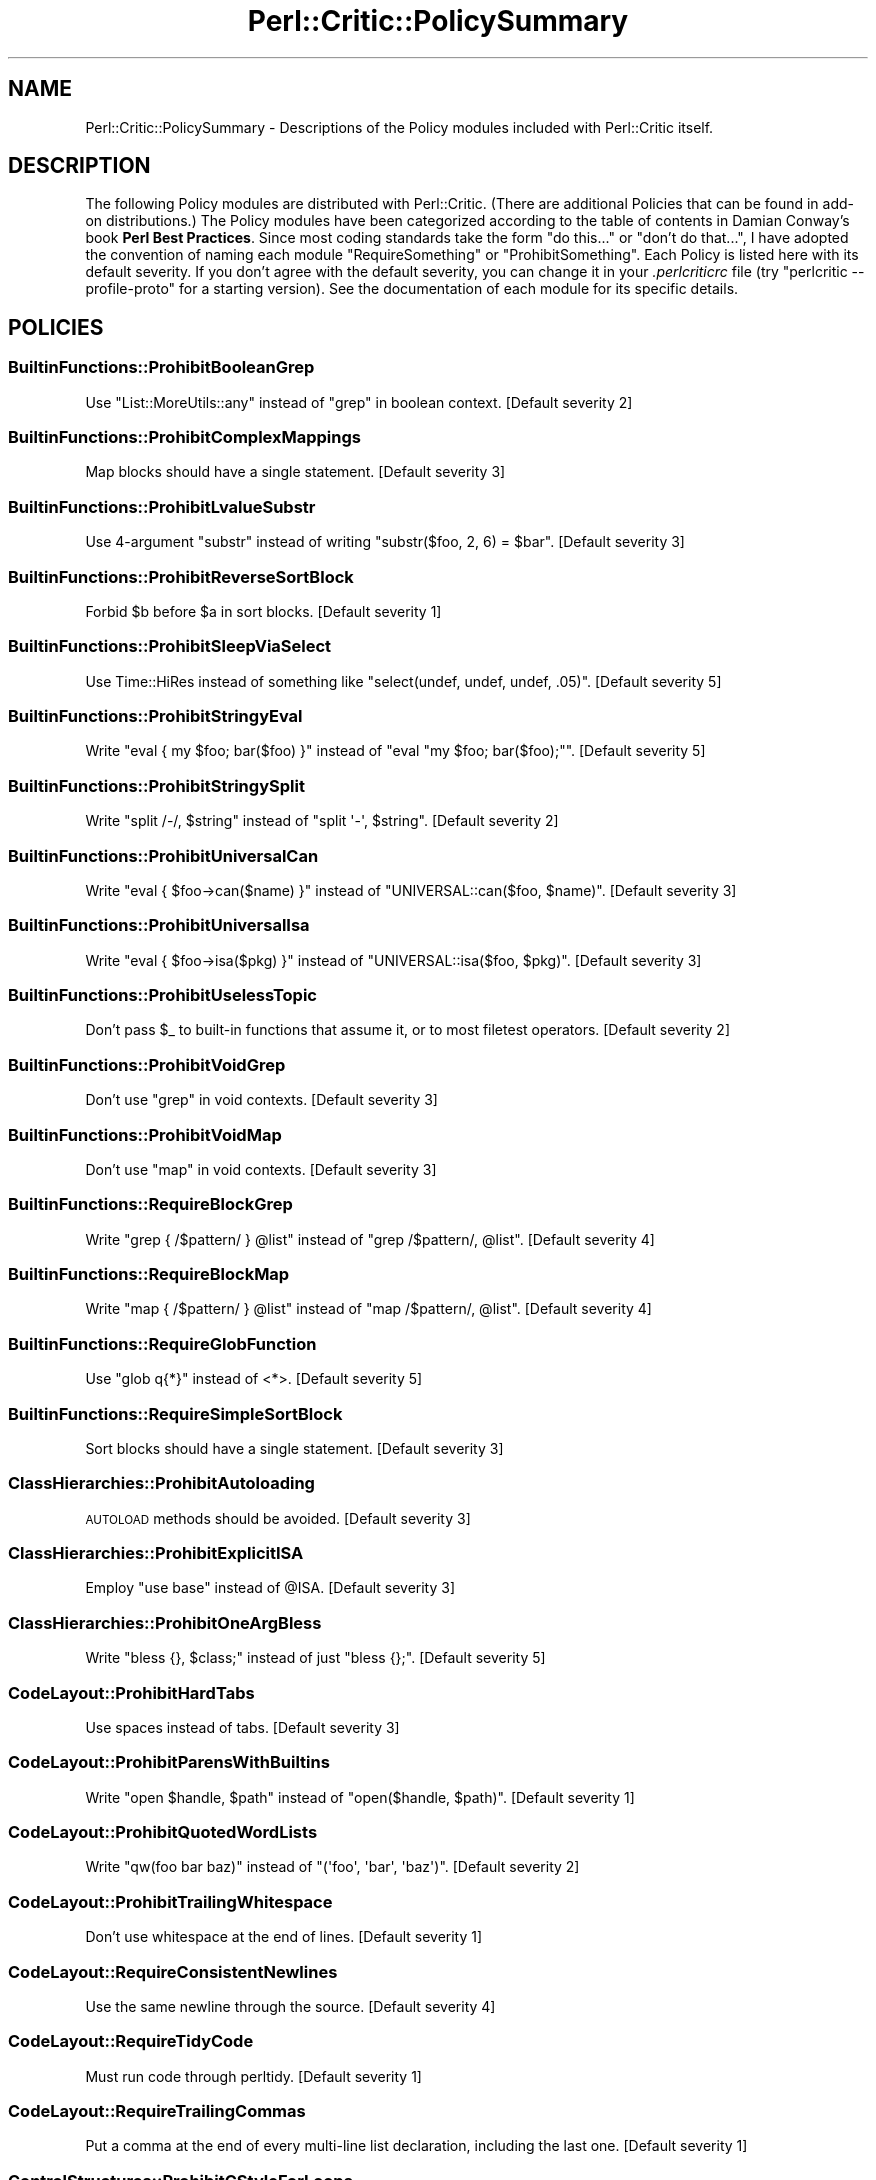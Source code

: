 .\" Automatically generated by Pod::Man 2.22 (Pod::Simple 3.13)
.\"
.\" Standard preamble:
.\" ========================================================================
.de Sp \" Vertical space (when we can't use .PP)
.if t .sp .5v
.if n .sp
..
.de Vb \" Begin verbatim text
.ft CW
.nf
.ne \\$1
..
.de Ve \" End verbatim text
.ft R
.fi
..
.\" Set up some character translations and predefined strings.  \*(-- will
.\" give an unbreakable dash, \*(PI will give pi, \*(L" will give a left
.\" double quote, and \*(R" will give a right double quote.  \*(C+ will
.\" give a nicer C++.  Capital omega is used to do unbreakable dashes and
.\" therefore won't be available.  \*(C` and \*(C' expand to `' in nroff,
.\" nothing in troff, for use with C<>.
.tr \(*W-
.ds C+ C\v'-.1v'\h'-1p'\s-2+\h'-1p'+\s0\v'.1v'\h'-1p'
.ie n \{\
.    ds -- \(*W-
.    ds PI pi
.    if (\n(.H=4u)&(1m=24u) .ds -- \(*W\h'-12u'\(*W\h'-12u'-\" diablo 10 pitch
.    if (\n(.H=4u)&(1m=20u) .ds -- \(*W\h'-12u'\(*W\h'-8u'-\"  diablo 12 pitch
.    ds L" ""
.    ds R" ""
.    ds C` ""
.    ds C' ""
'br\}
.el\{\
.    ds -- \|\(em\|
.    ds PI \(*p
.    ds L" ``
.    ds R" ''
'br\}
.\"
.\" Escape single quotes in literal strings from groff's Unicode transform.
.ie \n(.g .ds Aq \(aq
.el       .ds Aq '
.\"
.\" If the F register is turned on, we'll generate index entries on stderr for
.\" titles (.TH), headers (.SH), subsections (.SS), items (.Ip), and index
.\" entries marked with X<> in POD.  Of course, you'll have to process the
.\" output yourself in some meaningful fashion.
.ie \nF \{\
.    de IX
.    tm Index:\\$1\t\\n%\t"\\$2"
..
.    nr % 0
.    rr F
.\}
.el \{\
.    de IX
..
.\}
.\"
.\" Accent mark definitions (@(#)ms.acc 1.5 88/02/08 SMI; from UCB 4.2).
.\" Fear.  Run.  Save yourself.  No user-serviceable parts.
.    \" fudge factors for nroff and troff
.if n \{\
.    ds #H 0
.    ds #V .8m
.    ds #F .3m
.    ds #[ \f1
.    ds #] \fP
.\}
.if t \{\
.    ds #H ((1u-(\\\\n(.fu%2u))*.13m)
.    ds #V .6m
.    ds #F 0
.    ds #[ \&
.    ds #] \&
.\}
.    \" simple accents for nroff and troff
.if n \{\
.    ds ' \&
.    ds ` \&
.    ds ^ \&
.    ds , \&
.    ds ~ ~
.    ds /
.\}
.if t \{\
.    ds ' \\k:\h'-(\\n(.wu*8/10-\*(#H)'\'\h"|\\n:u"
.    ds ` \\k:\h'-(\\n(.wu*8/10-\*(#H)'\`\h'|\\n:u'
.    ds ^ \\k:\h'-(\\n(.wu*10/11-\*(#H)'^\h'|\\n:u'
.    ds , \\k:\h'-(\\n(.wu*8/10)',\h'|\\n:u'
.    ds ~ \\k:\h'-(\\n(.wu-\*(#H-.1m)'~\h'|\\n:u'
.    ds / \\k:\h'-(\\n(.wu*8/10-\*(#H)'\z\(sl\h'|\\n:u'
.\}
.    \" troff and (daisy-wheel) nroff accents
.ds : \\k:\h'-(\\n(.wu*8/10-\*(#H+.1m+\*(#F)'\v'-\*(#V'\z.\h'.2m+\*(#F'.\h'|\\n:u'\v'\*(#V'
.ds 8 \h'\*(#H'\(*b\h'-\*(#H'
.ds o \\k:\h'-(\\n(.wu+\w'\(de'u-\*(#H)/2u'\v'-.3n'\*(#[\z\(de\v'.3n'\h'|\\n:u'\*(#]
.ds d- \h'\*(#H'\(pd\h'-\w'~'u'\v'-.25m'\f2\(hy\fP\v'.25m'\h'-\*(#H'
.ds D- D\\k:\h'-\w'D'u'\v'-.11m'\z\(hy\v'.11m'\h'|\\n:u'
.ds th \*(#[\v'.3m'\s+1I\s-1\v'-.3m'\h'-(\w'I'u*2/3)'\s-1o\s+1\*(#]
.ds Th \*(#[\s+2I\s-2\h'-\w'I'u*3/5'\v'-.3m'o\v'.3m'\*(#]
.ds ae a\h'-(\w'a'u*4/10)'e
.ds Ae A\h'-(\w'A'u*4/10)'E
.    \" corrections for vroff
.if v .ds ~ \\k:\h'-(\\n(.wu*9/10-\*(#H)'\s-2\u~\d\s+2\h'|\\n:u'
.if v .ds ^ \\k:\h'-(\\n(.wu*10/11-\*(#H)'\v'-.4m'^\v'.4m'\h'|\\n:u'
.    \" for low resolution devices (crt and lpr)
.if \n(.H>23 .if \n(.V>19 \
\{\
.    ds : e
.    ds 8 ss
.    ds o a
.    ds d- d\h'-1'\(ga
.    ds D- D\h'-1'\(hy
.    ds th \o'bp'
.    ds Th \o'LP'
.    ds ae ae
.    ds Ae AE
.\}
.rm #[ #] #H #V #F C
.\" ========================================================================
.\"
.IX Title "Perl::Critic::PolicySummary 3"
.TH Perl::Critic::PolicySummary 3 "2017-01-19" "perl v5.10.1" "User Contributed Perl Documentation"
.\" For nroff, turn off justification.  Always turn off hyphenation; it makes
.\" way too many mistakes in technical documents.
.if n .ad l
.nh
.SH "NAME"
Perl::Critic::PolicySummary \- Descriptions of the Policy modules included with Perl::Critic itself.
.SH "DESCRIPTION"
.IX Header "DESCRIPTION"
The following Policy modules are distributed with Perl::Critic. (There are
additional Policies that can be found in add-on distributions.)  The Policy
modules have been categorized according to the table of contents in Damian
Conway's book \fBPerl Best Practices\fR. Since most coding standards take the
form \*(L"do this...\*(R" or \*(L"don't do that...\*(R", I have adopted the convention of
naming each module \f(CW\*(C`RequireSomething\*(C'\fR or \f(CW\*(C`ProhibitSomething\*(C'\fR.  Each Policy
is listed here with its default severity.  If you don't agree with the default
severity, you can change it in your \fI.perlcriticrc\fR file (try \f(CW\*(C`perlcritic
\&\-\-profile\-proto\*(C'\fR for a starting version).  See the documentation of each
module for its specific details.
.SH "POLICIES"
.IX Header "POLICIES"
.SS "BuiltinFunctions::ProhibitBooleanGrep"
.IX Subsection "BuiltinFunctions::ProhibitBooleanGrep"
Use \f(CW\*(C`List::MoreUtils::any\*(C'\fR instead of \f(CW\*(C`grep\*(C'\fR in boolean context. [Default severity 2]
.SS "BuiltinFunctions::ProhibitComplexMappings"
.IX Subsection "BuiltinFunctions::ProhibitComplexMappings"
Map blocks should have a single statement. [Default severity 3]
.SS "BuiltinFunctions::ProhibitLvalueSubstr"
.IX Subsection "BuiltinFunctions::ProhibitLvalueSubstr"
Use 4\-argument \f(CW\*(C`substr\*(C'\fR instead of writing \f(CW\*(C`substr($foo, 2, 6) = $bar\*(C'\fR. [Default severity 3]
.SS "BuiltinFunctions::ProhibitReverseSortBlock"
.IX Subsection "BuiltinFunctions::ProhibitReverseSortBlock"
Forbid \f(CW$b\fR before \f(CW$a\fR in sort blocks. [Default severity 1]
.SS "BuiltinFunctions::ProhibitSleepViaSelect"
.IX Subsection "BuiltinFunctions::ProhibitSleepViaSelect"
Use Time::HiRes instead of something like \f(CW\*(C`select(undef, undef, undef, .05)\*(C'\fR. [Default severity 5]
.SS "BuiltinFunctions::ProhibitStringyEval"
.IX Subsection "BuiltinFunctions::ProhibitStringyEval"
Write \f(CW\*(C`eval { my $foo; bar($foo) }\*(C'\fR instead of \f(CW\*(C`eval "my $foo; bar($foo);"\*(C'\fR. [Default severity 5]
.SS "BuiltinFunctions::ProhibitStringySplit"
.IX Subsection "BuiltinFunctions::ProhibitStringySplit"
Write \f(CW\*(C`split /\-/, $string\*(C'\fR instead of \f(CW\*(C`split \*(Aq\-\*(Aq, $string\*(C'\fR. [Default severity 2]
.SS "BuiltinFunctions::ProhibitUniversalCan"
.IX Subsection "BuiltinFunctions::ProhibitUniversalCan"
Write \f(CW\*(C`eval { $foo\->can($name) }\*(C'\fR instead of \f(CW\*(C`UNIVERSAL::can($foo, $name)\*(C'\fR. [Default severity 3]
.SS "BuiltinFunctions::ProhibitUniversalIsa"
.IX Subsection "BuiltinFunctions::ProhibitUniversalIsa"
Write \f(CW\*(C`eval { $foo\->isa($pkg) }\*(C'\fR instead of \f(CW\*(C`UNIVERSAL::isa($foo, $pkg)\*(C'\fR. [Default severity 3]
.SS "BuiltinFunctions::ProhibitUselessTopic"
.IX Subsection "BuiltinFunctions::ProhibitUselessTopic"
Don't pass \f(CW$_\fR to built-in functions that assume it, or to most filetest operators. [Default severity 2]
.SS "BuiltinFunctions::ProhibitVoidGrep"
.IX Subsection "BuiltinFunctions::ProhibitVoidGrep"
Don't use \f(CW\*(C`grep\*(C'\fR in void contexts. [Default severity 3]
.SS "BuiltinFunctions::ProhibitVoidMap"
.IX Subsection "BuiltinFunctions::ProhibitVoidMap"
Don't use \f(CW\*(C`map\*(C'\fR in void contexts. [Default severity 3]
.SS "BuiltinFunctions::RequireBlockGrep"
.IX Subsection "BuiltinFunctions::RequireBlockGrep"
Write \f(CW\*(C`grep { /$pattern/ } @list\*(C'\fR instead of \f(CW\*(C`grep /$pattern/, @list\*(C'\fR. [Default severity 4]
.SS "BuiltinFunctions::RequireBlockMap"
.IX Subsection "BuiltinFunctions::RequireBlockMap"
Write \f(CW\*(C`map { /$pattern/ } @list\*(C'\fR instead of \f(CW\*(C`map /$pattern/, @list\*(C'\fR. [Default severity 4]
.SS "BuiltinFunctions::RequireGlobFunction"
.IX Subsection "BuiltinFunctions::RequireGlobFunction"
Use \f(CW\*(C`glob q{*}\*(C'\fR instead of <*>. [Default severity 5]
.SS "BuiltinFunctions::RequireSimpleSortBlock"
.IX Subsection "BuiltinFunctions::RequireSimpleSortBlock"
Sort blocks should have a single statement. [Default severity 3]
.SS "ClassHierarchies::ProhibitAutoloading"
.IX Subsection "ClassHierarchies::ProhibitAutoloading"
\&\s-1AUTOLOAD\s0 methods should be avoided. [Default severity 3]
.SS "ClassHierarchies::ProhibitExplicitISA"
.IX Subsection "ClassHierarchies::ProhibitExplicitISA"
Employ \f(CW\*(C`use base\*(C'\fR instead of \f(CW@ISA\fR. [Default severity 3]
.SS "ClassHierarchies::ProhibitOneArgBless"
.IX Subsection "ClassHierarchies::ProhibitOneArgBless"
Write \f(CW\*(C`bless {}, $class;\*(C'\fR instead of just \f(CW\*(C`bless {};\*(C'\fR. [Default severity 5]
.SS "CodeLayout::ProhibitHardTabs"
.IX Subsection "CodeLayout::ProhibitHardTabs"
Use spaces instead of tabs. [Default severity 3]
.SS "CodeLayout::ProhibitParensWithBuiltins"
.IX Subsection "CodeLayout::ProhibitParensWithBuiltins"
Write \f(CW\*(C`open $handle, $path\*(C'\fR instead of \f(CW\*(C`open($handle, $path)\*(C'\fR. [Default severity 1]
.SS "CodeLayout::ProhibitQuotedWordLists"
.IX Subsection "CodeLayout::ProhibitQuotedWordLists"
Write \f(CW\*(C`qw(foo bar baz)\*(C'\fR instead of \f(CW\*(C`(\*(Aqfoo\*(Aq, \*(Aqbar\*(Aq, \*(Aqbaz\*(Aq)\*(C'\fR. [Default severity 2]
.SS "CodeLayout::ProhibitTrailingWhitespace"
.IX Subsection "CodeLayout::ProhibitTrailingWhitespace"
Don't use whitespace at the end of lines. [Default severity 1]
.SS "CodeLayout::RequireConsistentNewlines"
.IX Subsection "CodeLayout::RequireConsistentNewlines"
Use the same newline through the source. [Default severity 4]
.SS "CodeLayout::RequireTidyCode"
.IX Subsection "CodeLayout::RequireTidyCode"
Must run code through perltidy. [Default severity 1]
.SS "CodeLayout::RequireTrailingCommas"
.IX Subsection "CodeLayout::RequireTrailingCommas"
Put a comma at the end of every multi-line list declaration, including the last one. [Default severity 1]
.SS "ControlStructures::ProhibitCStyleForLoops"
.IX Subsection "ControlStructures::ProhibitCStyleForLoops"
Write \f(CW\*(C`for(0..20)\*(C'\fR instead of \f(CW\*(C`for($i=0; $i<=20; $i++)\*(C'\fR. [Default severity 2]
.SS "ControlStructures::ProhibitCascadingIfElse"
.IX Subsection "ControlStructures::ProhibitCascadingIfElse"
Don't write long \*(L"if\-elsif\-elsif\-elsif\-elsif...else\*(R" chains. [Default severity 3]
.SS "ControlStructures::ProhibitDeepNests"
.IX Subsection "ControlStructures::ProhibitDeepNests"
Don't write deeply nested loops and conditionals. [Default severity 3]
.SS "ControlStructures::ProhibitLabelsWithSpecialBlockNames"
.IX Subsection "ControlStructures::ProhibitLabelsWithSpecialBlockNames"
Don't use labels that are the same as the special block names. [Default severity 4]
.SS "ControlStructures::ProhibitMutatingListFunctions"
.IX Subsection "ControlStructures::ProhibitMutatingListFunctions"
Don't modify \f(CW$_\fR in list functions. [Default severity 5]
.SS "ControlStructures::ProhibitNegativeExpressionsInUnlessAndUntilConditions"
.IX Subsection "ControlStructures::ProhibitNegativeExpressionsInUnlessAndUntilConditions"
Don't use operators like \f(CW\*(C`not\*(C'\fR, \f(CW\*(C`!~\*(C'\fR, and \f(CW\*(C`le\*(C'\fR within \f(CW\*(C`until\*(C'\fR and \f(CW\*(C`unless\*(C'\fR. [Default severity 3]
.SS "ControlStructures::ProhibitPostfixControls"
.IX Subsection "ControlStructures::ProhibitPostfixControls"
Write \f(CW\*(C`if($condition){ do_something() }\*(C'\fR instead of \f(CW\*(C`do_something() if $condition\*(C'\fR. [Default severity 2]
.SS "ControlStructures::ProhibitUnlessBlocks"
.IX Subsection "ControlStructures::ProhibitUnlessBlocks"
Write \f(CW\*(C`if(! $condition)\*(C'\fR instead of \f(CW\*(C`unless($condition)\*(C'\fR. [Default severity 2]
.SS "ControlStructures::ProhibitUnreachableCode"
.IX Subsection "ControlStructures::ProhibitUnreachableCode"
Don't write code after an unconditional \f(CW\*(C`die, exit, or next\*(C'\fR. [Default severity 4]
.SS "ControlStructures::ProhibitUntilBlocks"
.IX Subsection "ControlStructures::ProhibitUntilBlocks"
Write \f(CW\*(C`while(! $condition)\*(C'\fR instead of \f(CW\*(C`until($condition)\*(C'\fR. [Default severity 2]
.SS "ControlStructures::ProhibitYadaOperator"
.IX Subsection "ControlStructures::ProhibitYadaOperator"
Never use \f(CW\*(C`...\*(C'\fR in production code. [Default severity 4]
.SS "Documentation::PodSpelling"
.IX Subsection "Documentation::PodSpelling"
Check your spelling. [Default severity 1]
.SS "Documentation::RequirePackageMatchesPodName"
.IX Subsection "Documentation::RequirePackageMatchesPodName"
The \f(CW\*(C`=head1 NAME\*(C'\fR section should match the package. [Default severity 1]
.SS "Documentation::RequirePodAtEnd"
.IX Subsection "Documentation::RequirePodAtEnd"
All \s-1POD\s0 should be after \f(CW\*(C`_\|_END_\|_\*(C'\fR. [Default severity 1]
.SS "Documentation::RequirePodLinksIncludeText"
.IX Subsection "Documentation::RequirePodLinksIncludeText"
Provide text to display with your pod links. [Default severity 2]
.SS "Documentation::RequirePodSections"
.IX Subsection "Documentation::RequirePodSections"
Organize your \s-1POD\s0 into the customary sections. [Default severity 2]
.SS "ErrorHandling::RequireCarping"
.IX Subsection "ErrorHandling::RequireCarping"
Use functions from Carp instead of \f(CW\*(C`warn\*(C'\fR or \f(CW\*(C`die\*(C'\fR. [Default severity 3]
.SS "ErrorHandling::RequireCheckingReturnValueOfEval"
.IX Subsection "ErrorHandling::RequireCheckingReturnValueOfEval"
You can't depend upon the value of \f(CW$@\fR/\f(CW$EVAL_ERROR\fR to tell whether an \f(CW\*(C`eval\*(C'\fR failed. [Default severity 3]
.SS "InputOutput::ProhibitBacktickOperators"
.IX Subsection "InputOutput::ProhibitBacktickOperators"
Discourage stuff like \f(CW\*(C`@files = \`ls $directory\`\*(C'\fR. [Default severity 3]
.SS "InputOutput::ProhibitBarewordFileHandles"
.IX Subsection "InputOutput::ProhibitBarewordFileHandles"
Write \f(CW\*(C`open my $fh, q{<}, $filename;\*(C'\fR instead of \f(CW\*(C`open FH, q{<}, $filename;\*(C'\fR. [Default severity 5]
.SS "InputOutput::ProhibitExplicitStdin"
.IX Subsection "InputOutput::ProhibitExplicitStdin"
Use \*(L"<>\*(R" or \*(L"<\s-1ARGV\s0>\*(R" or a prompting module instead of \*(L"<\s-1STDIN\s0>\*(R". [Default severity 4]
.SS "InputOutput::ProhibitInteractiveTest"
.IX Subsection "InputOutput::ProhibitInteractiveTest"
Use \fIprompt()\fR instead of \-t. [Default severity 5]
.SS "InputOutput::ProhibitJoinedReadline"
.IX Subsection "InputOutput::ProhibitJoinedReadline"
Use \f(CW\*(C`local $/ = undef\*(C'\fR or Path::Tiny instead of joined readline. [Default severity 3]
.SS "InputOutput::ProhibitOneArgSelect"
.IX Subsection "InputOutput::ProhibitOneArgSelect"
Never write \f(CW\*(C`select($fh)\*(C'\fR. [Default severity 4]
.SS "InputOutput::ProhibitReadlineInForLoop"
.IX Subsection "InputOutput::ProhibitReadlineInForLoop"
Write \f(CW\*(C`while( $line = <> ){...}\*(C'\fR instead of \f(CW\*(C`for(<>){...}\*(C'\fR. [Default severity 4]
.SS "InputOutput::ProhibitTwoArgOpen"
.IX Subsection "InputOutput::ProhibitTwoArgOpen"
Write \f(CW\*(C`open $fh, q{<}, $filename;\*(C'\fR instead of \f(CW\*(C`open $fh, "<$filename";\*(C'\fR. [Default severity 5]
.SS "InputOutput::RequireBracedFileHandleWithPrint"
.IX Subsection "InputOutput::RequireBracedFileHandleWithPrint"
Write \f(CW\*(C`print {$FH} $foo, $bar;\*(C'\fR instead of \f(CW\*(C`print $FH $foo, $bar;\*(C'\fR. [Default severity 1]
.SS "InputOutput::RequireBriefOpen"
.IX Subsection "InputOutput::RequireBriefOpen"
Close filehandles as soon as possible after opening them. [Default severity 4]
.SS "InputOutput::RequireCheckedClose"
.IX Subsection "InputOutput::RequireCheckedClose"
Write \f(CW\*(C`my $error = close $fh;\*(C'\fR instead of \f(CW\*(C`close $fh;\*(C'\fR. [Default severity 2]
.SS "InputOutput::RequireCheckedOpen"
.IX Subsection "InputOutput::RequireCheckedOpen"
Write \f(CW\*(C`my $error = open $fh, $mode, $filename;\*(C'\fR instead of \f(CW\*(C`open $fh, $mode, $filename;\*(C'\fR. [Default severity 3]
.SS "InputOutput::RequireCheckedSyscalls"
.IX Subsection "InputOutput::RequireCheckedSyscalls"
Return value of flagged function ignored. [Default severity 1]
.SS "InputOutput::RequireEncodingWithUTF8Layer"
.IX Subsection "InputOutput::RequireEncodingWithUTF8Layer"
Write \f(CW\*(C`open $fh, q{<:encoding(UTF\-8)}, $filename;\*(C'\fR instead of \f(CW\*(C`open $fh, q{<:utf8}, $filename;\*(C'\fR. [Default severity 5]
.SS "Miscellanea::ProhibitFormats"
.IX Subsection "Miscellanea::ProhibitFormats"
Do not use \f(CW\*(C`format\*(C'\fR. [Default severity 3]
.SS "Miscellanea::ProhibitTies"
.IX Subsection "Miscellanea::ProhibitTies"
Do not use \f(CW\*(C`tie\*(C'\fR. [Default severity 2]
.SS "Miscellanea::ProhibitUnrestrictedNoCritic"
.IX Subsection "Miscellanea::ProhibitUnrestrictedNoCritic"
Forbid a bare \f(CW\*(C`## no critic\*(C'\fR [Default severity 3]
.SS "Miscellanea::ProhibitUselessNoCritic"
.IX Subsection "Miscellanea::ProhibitUselessNoCritic"
Remove ineffective \*(L"## no critic\*(R" annotations. [Default severity 2]
.SS "Modules::ProhibitAutomaticExportation"
.IX Subsection "Modules::ProhibitAutomaticExportation"
Export symbols via \f(CW@EXPORT_OK\fR or \f(CW%EXPORT_TAGS\fR instead of \f(CW@EXPORT\fR. [Default severity 4]
.SS "Modules::ProhibitConditionalUseStatements"
.IX Subsection "Modules::ProhibitConditionalUseStatements"
Avoid putting conditional logic around compile-time includes. [Default severity 3]
.SS "Modules::ProhibitEvilModules"
.IX Subsection "Modules::ProhibitEvilModules"
Ban modules that aren't blessed by your shop. [Default severity 5]
.SS "Modules::ProhibitExcessMainComplexity"
.IX Subsection "Modules::ProhibitExcessMainComplexity"
Minimize complexity in code that is \fBoutside\fR of subroutines. [Default severity 3]
.SS "Modules::ProhibitMultiplePackages"
.IX Subsection "Modules::ProhibitMultiplePackages"
Put packages (especially subclasses) in separate files. [Default severity 4]
.SS "Modules::RequireBarewordIncludes"
.IX Subsection "Modules::RequireBarewordIncludes"
Write \f(CW\*(C`require Module\*(C'\fR instead of \f(CW\*(C`require \*(AqModule.pm\*(Aq\*(C'\fR. [Default severity 5]
.SS "Modules::RequireEndWithOne"
.IX Subsection "Modules::RequireEndWithOne"
End each module with an explicitly \f(CW\*(C`1;\*(C'\fR instead of some funky expression. [Default severity 4]
.SS "Modules::RequireExplicitPackage"
.IX Subsection "Modules::RequireExplicitPackage"
Always make the \f(CW\*(C`package\*(C'\fR explicit. [Default severity 4]
.SS "Modules::RequireFilenameMatchesPackage"
.IX Subsection "Modules::RequireFilenameMatchesPackage"
Package declaration must match filename. [Default severity 5]
.SS "Modules::RequireNoMatchVarsWithUseEnglish"
.IX Subsection "Modules::RequireNoMatchVarsWithUseEnglish"
\&\f(CW\*(C`use English\*(C'\fR must be passed a \f(CW\*(C`\-no_match_vars\*(C'\fR argument. [Default severity 2]
.SS "Modules::RequireVersionVar"
.IX Subsection "Modules::RequireVersionVar"
Give every module a \f(CW$VERSION\fR number. [Default severity 2]
.SS "NamingConventions::Capitalization"
.IX Subsection "NamingConventions::Capitalization"
Distinguish different program components by case. [Default severity 1]
.SS "NamingConventions::ProhibitAmbiguousNames"
.IX Subsection "NamingConventions::ProhibitAmbiguousNames"
Don't use vague variable or subroutine names like 'last' or 'record'. [Default severity 3]
.SS "Objects::ProhibitIndirectSyntax"
.IX Subsection "Objects::ProhibitIndirectSyntax"
Prohibit indirect object call syntax. [Default severity 4]
.SS "References::ProhibitDoubleSigils"
.IX Subsection "References::ProhibitDoubleSigils"
Write \f(CW\*(C`@{ $array_ref }\*(C'\fR instead of \f(CW@$array_ref\fR. [Default severity 2]
.SS "RegularExpressions::ProhibitCaptureWithoutTest"
.IX Subsection "RegularExpressions::ProhibitCaptureWithoutTest"
Capture variable used outside conditional. [Default severity 3]
.SS "RegularExpressions::ProhibitComplexRegexes"
.IX Subsection "RegularExpressions::ProhibitComplexRegexes"
Split long regexps into smaller \f(CW\*(C`qr//\*(C'\fR chunks. [Default severity 3]
.SS "RegularExpressions::ProhibitEnumeratedClasses"
.IX Subsection "RegularExpressions::ProhibitEnumeratedClasses"
Use named character classes instead of explicit character lists. [Default severity 1]
.SS "RegularExpressions::ProhibitEscapedMetacharacters"
.IX Subsection "RegularExpressions::ProhibitEscapedMetacharacters"
Use character classes for literal meta-characters instead of escapes. [Default severity 1]
.SS "RegularExpressions::ProhibitFixedStringMatches"
.IX Subsection "RegularExpressions::ProhibitFixedStringMatches"
Use \f(CW\*(C`eq\*(C'\fR or hash instead of fixed-pattern regexps. [Default severity 2]
.SS "RegularExpressions::ProhibitSingleCharAlternation"
.IX Subsection "RegularExpressions::ProhibitSingleCharAlternation"
Use \f(CW\*(C`[abc]\*(C'\fR instead of \f(CW\*(C`a|b|c\*(C'\fR. [Default severity 1]
.SS "RegularExpressions::ProhibitUnusedCapture"
.IX Subsection "RegularExpressions::ProhibitUnusedCapture"
Only use a capturing group if you plan to use the captured value. [Default severity 3]
.SS "RegularExpressions::ProhibitUnusualDelimiters"
.IX Subsection "RegularExpressions::ProhibitUnusualDelimiters"
Use only \f(CW\*(C`//\*(C'\fR or \f(CW\*(C`{}\*(C'\fR to delimit regexps. [Default severity 1]
.SS "RegularExpressions::ProhibitUselessTopic"
.IX Subsection "RegularExpressions::ProhibitUselessTopic"
Don't use \f(CW$_\fR to match against regexes. [Default severity 2]
.SS "RegularExpressions::RequireBracesForMultiline"
.IX Subsection "RegularExpressions::RequireBracesForMultiline"
Use \f(CW\*(C`{\*(C'\fR and \f(CW\*(C`}\*(C'\fR to delimit multi-line regexps. [Default severity 1]
.SS "RegularExpressions::RequireDotMatchAnything"
.IX Subsection "RegularExpressions::RequireDotMatchAnything"
Always use the \f(CW\*(C`/s\*(C'\fR modifier with regular expressions. [Default severity 2]
.SS "RegularExpressions::RequireExtendedFormatting"
.IX Subsection "RegularExpressions::RequireExtendedFormatting"
Always use the \f(CW\*(C`/x\*(C'\fR modifier with regular expressions. [Default severity 3]
.SS "RegularExpressions::RequireLineBoundaryMatching"
.IX Subsection "RegularExpressions::RequireLineBoundaryMatching"
Always use the \f(CW\*(C`/m\*(C'\fR modifier with regular expressions. [Default severity 2]
.SS "Subroutines::ProhibitAmpersandSigils"
.IX Subsection "Subroutines::ProhibitAmpersandSigils"
Don't call functions with a leading ampersand sigil. [Default severity 2]
.SS "Subroutines::ProhibitBuiltinHomonyms"
.IX Subsection "Subroutines::ProhibitBuiltinHomonyms"
Don't declare your own \f(CW\*(C`open\*(C'\fR function. [Default severity 4]
.SS "Subroutines::ProhibitExcessComplexity"
.IX Subsection "Subroutines::ProhibitExcessComplexity"
Minimize complexity by factoring code into smaller subroutines. [Default severity 3]
.SS "Subroutines::ProhibitExplicitReturnUndef"
.IX Subsection "Subroutines::ProhibitExplicitReturnUndef"
Return failure with bare \f(CW\*(C`return\*(C'\fR instead of \f(CW\*(C`return undef\*(C'\fR. [Default severity 5]
.SS "Subroutines::ProhibitManyArgs"
.IX Subsection "Subroutines::ProhibitManyArgs"
Too many arguments. [Default severity 3]
.SS "Subroutines::ProhibitNestedSubs"
.IX Subsection "Subroutines::ProhibitNestedSubs"
\&\f(CW\*(C`sub never { sub correct {} }\*(C'\fR. [Default severity 5]
.SS "Subroutines::ProhibitReturnSort"
.IX Subsection "Subroutines::ProhibitReturnSort"
Behavior of \f(CW\*(C`sort\*(C'\fR is not defined if called in scalar context. [Default severity 5]
.SS "Subroutines::ProhibitSubroutinePrototypes"
.IX Subsection "Subroutines::ProhibitSubroutinePrototypes"
Don't write \f(CW\*(C`sub my_function (@@) {}\*(C'\fR. [Default severity 5]
.SS "Subroutines::ProhibitUnusedPrivateSubroutines"
.IX Subsection "Subroutines::ProhibitUnusedPrivateSubroutines"
Prevent unused private subroutines. [Default severity 3]
.SS "Subroutines::ProtectPrivateSubs"
.IX Subsection "Subroutines::ProtectPrivateSubs"
Prevent access to private subs in other packages. [Default severity 3]
.SS "Subroutines::RequireArgUnpacking"
.IX Subsection "Subroutines::RequireArgUnpacking"
Always unpack \f(CW@_\fR first. [Default severity 4]
.SS "Subroutines::RequireFinalReturn"
.IX Subsection "Subroutines::RequireFinalReturn"
End every path through a subroutine with an explicit \f(CW\*(C`return\*(C'\fR statement. [Default severity 4]
.SS "TestingAndDebugging::ProhibitNoStrict"
.IX Subsection "TestingAndDebugging::ProhibitNoStrict"
Prohibit various flavors of \f(CW\*(C`no strict\*(C'\fR. [Default severity 5]
.SS "TestingAndDebugging::ProhibitNoWarnings"
.IX Subsection "TestingAndDebugging::ProhibitNoWarnings"
Prohibit various flavors of \f(CW\*(C`no warnings\*(C'\fR. [Default severity 4]
.SS "TestingAndDebugging::ProhibitProlongedStrictureOverride"
.IX Subsection "TestingAndDebugging::ProhibitProlongedStrictureOverride"
Don't turn off strict for large blocks of code. [Default severity 4]
.SS "TestingAndDebugging::RequireTestLabels"
.IX Subsection "TestingAndDebugging::RequireTestLabels"
Tests should all have labels. [Default severity 3]
.SS "TestingAndDebugging::RequireUseStrict"
.IX Subsection "TestingAndDebugging::RequireUseStrict"
Always \f(CW\*(C`use strict\*(C'\fR. [Default severity 5]
.SS "TestingAndDebugging::RequireUseWarnings"
.IX Subsection "TestingAndDebugging::RequireUseWarnings"
Always \f(CW\*(C`use warnings\*(C'\fR. [Default severity 4]
.SS "ValuesAndExpressions::ProhibitCommaSeparatedStatements"
.IX Subsection "ValuesAndExpressions::ProhibitCommaSeparatedStatements"
Don't use the comma operator as a statement separator. [Default severity 4]
.SS "ValuesAndExpressions::ProhibitComplexVersion"
.IX Subsection "ValuesAndExpressions::ProhibitComplexVersion"
Prohibit version values from outside the module. [Default severity 3]
.SS "ValuesAndExpressions::ProhibitConstantPragma"
.IX Subsection "ValuesAndExpressions::ProhibitConstantPragma"
Don't \f(CW\*(C`use constant FOO => 15\*(C'\fR. [Default severity 4]
.SS "ValuesAndExpressions::ProhibitEmptyQuotes"
.IX Subsection "ValuesAndExpressions::ProhibitEmptyQuotes"
Write \f(CW\*(C`q{}\*(C'\fR instead of \f(CW\*(Aq\*(Aq\fR. [Default severity 2]
.SS "ValuesAndExpressions::ProhibitEscapedCharacters"
.IX Subsection "ValuesAndExpressions::ProhibitEscapedCharacters"
Write \f(CW"\eN{DELETE}"\fR instead of \f(CW"\ex7F"\fR, etc. [Default severity 2]
.SS "ValuesAndExpressions::ProhibitImplicitNewlines"
.IX Subsection "ValuesAndExpressions::ProhibitImplicitNewlines"
Use concatenation or HEREDOCs instead of literal line breaks in strings. [Default severity 3]
.SS "ValuesAndExpressions::ProhibitInterpolationOfLiterals"
.IX Subsection "ValuesAndExpressions::ProhibitInterpolationOfLiterals"
Always use single quotes for literal strings. [Default severity 1]
.SS "ValuesAndExpressions::ProhibitLeadingZeros"
.IX Subsection "ValuesAndExpressions::ProhibitLeadingZeros"
Write \f(CW\*(C`oct(755)\*(C'\fR instead of \f(CW0755\fR. [Default severity 5]
.SS "ValuesAndExpressions::ProhibitLongChainsOfMethodCalls"
.IX Subsection "ValuesAndExpressions::ProhibitLongChainsOfMethodCalls"
Long chains of method calls indicate tightly coupled code. [Default severity 2]
.SS "ValuesAndExpressions::ProhibitMagicNumbers"
.IX Subsection "ValuesAndExpressions::ProhibitMagicNumbers"
Don't use values that don't explain themselves. [Default severity 2]
.SS "ValuesAndExpressions::ProhibitMismatchedOperators"
.IX Subsection "ValuesAndExpressions::ProhibitMismatchedOperators"
Don't mix numeric operators with string operands, or vice-versa. [Default severity 3]
.SS "ValuesAndExpressions::ProhibitMixedBooleanOperators"
.IX Subsection "ValuesAndExpressions::ProhibitMixedBooleanOperators"
Write \f(CW\*(C` !$foo && $bar || $baz \*(C'\fR instead of \f(CW\*(C` not $foo && $bar or $baz\*(C'\fR. [Default severity 4]
.SS "ValuesAndExpressions::ProhibitNoisyQuotes"
.IX Subsection "ValuesAndExpressions::ProhibitNoisyQuotes"
Use \f(CW\*(C`q{}\*(C'\fR or \f(CW\*(C`qq{}\*(C'\fR instead of quotes for awkward-looking strings. [Default severity 2]
.SS "ValuesAndExpressions::ProhibitQuotesAsQuotelikeOperatorDelimiters"
.IX Subsection "ValuesAndExpressions::ProhibitQuotesAsQuotelikeOperatorDelimiters"
Don't use quotes (\f(CW\*(C`\*(Aq\*(C'\fR, \f(CW\*(C`"\*(C'\fR, \f(CW\*(C`\`\*(C'\fR) as delimiters for the quote-like operators. [Default severity 3]
.SS "ValuesAndExpressions::ProhibitSpecialLiteralHeredocTerminator"
.IX Subsection "ValuesAndExpressions::ProhibitSpecialLiteralHeredocTerminator"
Don't write \f(CW\*(C` print <<\*(Aq_\|_END_\|_\*(Aq \*(C'\fR. [Default severity 3]
.SS "ValuesAndExpressions::ProhibitVersionStrings"
.IX Subsection "ValuesAndExpressions::ProhibitVersionStrings"
Don't use strings like \f(CW\*(C`v1.4\*(C'\fR or \f(CW1.4.5\fR when including other modules. [Default severity 3]
.SS "ValuesAndExpressions::RequireConstantVersion"
.IX Subsection "ValuesAndExpressions::RequireConstantVersion"
Require \f(CW$VERSION\fR to be a constant rather than a computed value. [Default severity 2]
.SS "ValuesAndExpressions::RequireInterpolationOfMetachars"
.IX Subsection "ValuesAndExpressions::RequireInterpolationOfMetachars"
Warns that you might have used single quotes when you really wanted double-quotes. [Default severity 1]
.SS "ValuesAndExpressions::RequireNumberSeparators"
.IX Subsection "ValuesAndExpressions::RequireNumberSeparators"
Write \f(CW\*(C` 141_234_397.0145 \*(C'\fR instead of \f(CW 141234397.0145 \fR. [Default severity 2]
.SS "ValuesAndExpressions::RequireQuotedHeredocTerminator"
.IX Subsection "ValuesAndExpressions::RequireQuotedHeredocTerminator"
Write \f(CW\*(C` print <<\*(AqTHE_END\*(Aq \*(C'\fR or \f(CW\*(C` print <<"THE_END" \*(C'\fR. [Default severity 3]
.SS "ValuesAndExpressions::RequireUpperCaseHeredocTerminator"
.IX Subsection "ValuesAndExpressions::RequireUpperCaseHeredocTerminator"
Write \f(CW\*(C` <<\*(AqTHE_END\*(Aq; \*(C'\fR instead of \f(CW\*(C` <<\*(AqtheEnd\*(Aq; \*(C'\fR. [Default severity 2]
.SS "Variables::ProhibitAugmentedAssignmentInDeclaration"
.IX Subsection "Variables::ProhibitAugmentedAssignmentInDeclaration"
Do not write \f(CW\*(C` my $foo .= \*(Aqbar\*(Aq; \*(C'\fR. [Default severity 4]
.SS "Variables::ProhibitConditionalDeclarations"
.IX Subsection "Variables::ProhibitConditionalDeclarations"
Do not write \f(CW\*(C` my $foo = $bar if $baz; \*(C'\fR. [Default severity 5]
.SS "Variables::ProhibitEvilVariables"
.IX Subsection "Variables::ProhibitEvilVariables"
Ban variables that aren't blessed by your shop. [Default severity 5]
.SS "Variables::ProhibitLocalVars"
.IX Subsection "Variables::ProhibitLocalVars"
Use \f(CW\*(C`my\*(C'\fR instead of \f(CW\*(C`local\*(C'\fR, except when you have to. [Default severity 2]
.SS "Variables::ProhibitMatchVars"
.IX Subsection "Variables::ProhibitMatchVars"
Avoid \f(CW\*(C`$\`\*(C'\fR, \f(CW$&\fR, \f(CW\*(C`$\*(Aq\*(C'\fR and their English equivalents. [Default severity 4]
.SS "Variables::ProhibitPackageVars"
.IX Subsection "Variables::ProhibitPackageVars"
Eliminate globals declared with \f(CW\*(C`our\*(C'\fR or \f(CW\*(C`use vars\*(C'\fR. [Default severity 3]
.SS "Variables::ProhibitPerl4PackageNames"
.IX Subsection "Variables::ProhibitPerl4PackageNames"
Use double colon (::) to separate package name components instead of single quotes ('). [Default severity 2]
.SS "Variables::ProhibitPunctuationVars"
.IX Subsection "Variables::ProhibitPunctuationVars"
Write \f(CW$EVAL_ERROR\fR instead of \f(CW$@\fR. [Default severity 2]
.SS "Variables::ProhibitReusedNames"
.IX Subsection "Variables::ProhibitReusedNames"
Do not reuse a variable name in a lexical scope [Default severity 3]
.SS "Variables::ProhibitUnusedVariables"
.IX Subsection "Variables::ProhibitUnusedVariables"
Don't ask for storage you don't need. [Default severity 3]
.SS "Variables::ProtectPrivateVars"
.IX Subsection "Variables::ProtectPrivateVars"
Prevent access to private vars in other packages. [Default severity 3]
.SS "Variables::RequireInitializationForLocalVars"
.IX Subsection "Variables::RequireInitializationForLocalVars"
Write \f(CW\*(C`local $foo = $bar;\*(C'\fR instead of just \f(CW\*(C`local $foo;\*(C'\fR. [Default severity 3]
.SS "Variables::RequireLexicalLoopIterators"
.IX Subsection "Variables::RequireLexicalLoopIterators"
Write \f(CW\*(C`for my $element (@list) {...}\*(C'\fR instead of \f(CW\*(C`for $element (@list) {...}\*(C'\fR. [Default severity 5]
.SS "Variables::RequireLocalizedPunctuationVars"
.IX Subsection "Variables::RequireLocalizedPunctuationVars"
Magic variables should be assigned as \*(L"local\*(R". [Default severity 4]
.SS "Variables::RequireNegativeIndices"
.IX Subsection "Variables::RequireNegativeIndices"
Negative array index should be used. [Default severity 4]
.SH "VERSION"
.IX Header "VERSION"
This is part of Perl::Critic version 1.126.
.SH "AUTHOR"
.IX Header "AUTHOR"
Jeffrey Ryan Thalhammer <jeff@imaginative\-software.com>
.SH "COPYRIGHT"
.IX Header "COPYRIGHT"
Copyright (c) 2005\-2011 Imaginative Software Systems.  All rights reserved.
.PP
This program is free software; you can redistribute it and/or modify
it under the same terms as Perl itself.  The full text of this license
can be found in the \s-1LICENSE\s0 file included with this module.
